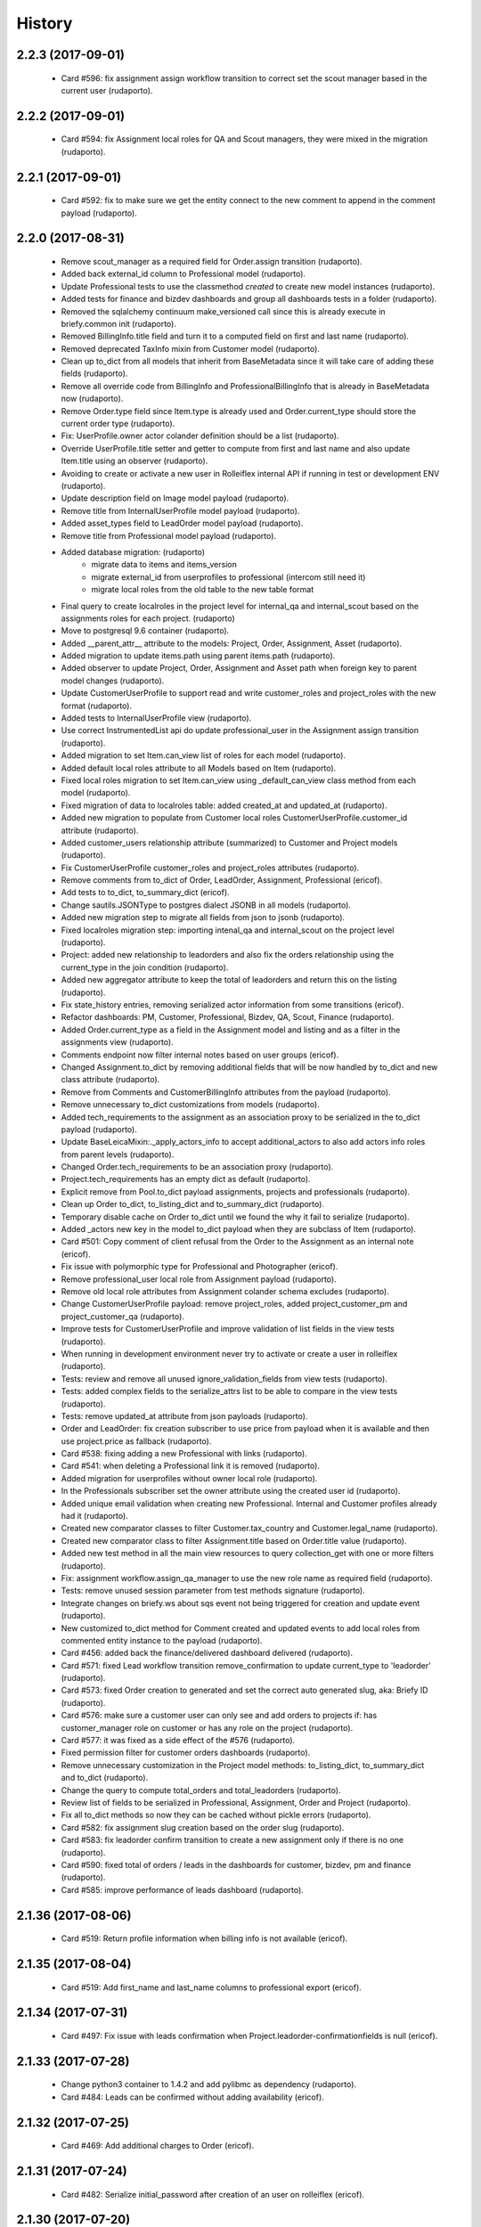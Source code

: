 =======
History
=======

2.2.3 (2017-09-01)
------------------
    * Card #596: fix assignment assign workflow transition to correct set the scout manager based in the current user (rudaporto).

2.2.2 (2017-09-01)
------------------
    * Card #594: fix Assignment local roles for QA and Scout managers, they were mixed in the migration (rudaporto).

2.2.1 (2017-09-01)
------------------

    * Card #592: fix to make sure we get the entity connect to the new comment to append in the comment payload (rudaporto).

2.2.0 (2017-08-31)
------------------

    * Remove scout_manager as a required field for Order.assign transition (rudaporto).
    * Added back external_id column to Professional model (rudaporto).
    * Update Professional tests to use the classmethod `created` to create new model instances (rudaporto).
    * Added tests for finance and bizdev dashboards and group all dashboards tests in a folder (rudaporto).
    * Removed the sqlalchemy continuum make_versioned call since this is already execute in briefy.common init (rudaporto).
    * Removed BillingInfo.title field and turn it to a computed field on first and last name (rudaporto).
    * Removed deprecated TaxInfo mixin from Customer model (rudaporto).
    * Clean up to_dict from all models that inherit from BaseMetadata since it will take care of adding these fields (rudaporto).
    * Remove all override code from BillingInfo and ProfessionalBillingInfo that is already in BaseMetadata now (rudaporto).
    * Remove Order.type field since Item.type is already used and Order.current_type should store the current order type (rudaporto).
    * Fix: UserProfile.owner actor colander definition should be a list (rudaporto).
    * Override UserProfile.title setter and getter to compute from first and last name and also update Item.title using an observer (rudaporto).
    * Avoiding to create or activate a new user in Rolleiflex internal API if running in test or development ENV (rudaporto).
    * Update description field on Image model payload (rudaporto).
    * Remove title from InternalUserProfile model payload (rudaporto).
    * Added asset_types field to LeadOrder model payload (rudaporto).
    * Remove title from Professional model payload (rudaporto).
    * Added database migration: (rudaporto)
        * migrate data to items and items_version
        * migrate external_id from userprofiles to professional (intercom still need it)
        * migrate local roles from the old table to the new table format
    * Final query to create localroles in the project level for internal_qa and internal_scout based on the assignments roles for each project. (rudaporto)
    * Move to postgresql 9.6 container (rudaporto).
    * Added __parent_attr__ attribute to the models: Project, Order, Assignment, Asset (rudaporto).
    * Added migration to update items.path using parent items.path (rudaporto).
    * Added observer to update Project, Order, Assignment and Asset path when foreign key to parent model changes (rudaporto).
    * Update CustomerUserProfile to support read and write customer_roles and project_roles with the new format (rudaporto).
    * Added tests to InternalUserProfile view (rudaporto).
    * Use correct InstrumentedList api do update professional_user in the Assignment assign transition (rudaporto).
    * Added migration to set Item.can_view list of roles for each model (rudaporto).
    * Added default local roles attribute to all Models based on Item (rudaporto).
    * Fixed local roles migration to set Item.can_view using _default_can_view class method from each model (rudaporto).
    * Fixed migration of data to localroles table: added created_at and updated_at (rudaporto).
    * Added new migration to populate from Customer local roles CustomerUserProfile.customer_id attribute (rudaporto).
    * Added customer_users relationship attribute (summarized) to Customer and Project models (rudaporto).
    * Fix CustomerUserProfile customer_roles and project_roles attributes (rudaporto).
    * Remove comments from to_dict of Order, LeadOrder, Assignment, Professional (ericof).
    * Add tests to to_dict, to_summary_dict (ericof).
    * Change sautils.JSONType to postgres dialect JSONB in all models (rudaporto).
    * Added new migration step to migrate all fields from json to jsonb (rudaporto).
    * Fixed localroles migration step: importing intenal_qa and internal_scout on the project level (rudaporto).
    * Project: added new relationship to leadorders and also fix the orders relationship using the current_type in the join condition (rudaporto).
    * Added new aggregator attribute to keep the total of leadorders and return this on the listing (rudaporto).
    * Fix state_history entries, removing serialized actor information from some transitions (ericof).
    * Refactor dashboards: PM, Customer, Professional, Bizdev, QA, Scout, Finance (rudaporto).
    * Added Order.current_type as a field in the Assignment model and listing and as a filter in the assignments view (rudaporto).
    * Comments endpoint now filter internal notes based on user groups (ericof).
    * Changed Assignment.to_dict by removing additional fields that will be now handled by to_dict and new class attribute (rudaporto).
    * Remove from Comments and CustomerBillingInfo attributes from the payload (rudaporto).
    * Remove unnecessary to_dict customizations from models (rudaporto).
    * Added tech_requirements to the assignment as an association proxy to be serialized in the to_dict payload (rudaporto).
    * Update BaseLeicaMixin:._apply_actors_info to accept additional_actors to also add actors info roles from parent levels (rudaporto).
    * Changed Order.tech_requirements to be an association proxy (rudaporto).
    * Project.tech_requirements has an empty dict as default (rudaporto).
    * Explicit remove from Pool.to_dict payload assignments, projects and professionals (rudaporto).
    * Clean up Order to_dict, to_listing_dict and to_summary_dict (rudaporto).
    * Temporary disable cache on Order to_dict until we found the why it fail to serialize (rudaporto).
    * Added _actors new key in the model to_dict payload when they are subclass of Item (rudaporto).
    * Card #501: Copy comment of client refusal from the Order to the Assignment as an internal note (ericof).
    * Fix issue with polymorphic type for Professional and Photographer (ericof).
    * Remove professional_user local role from Assignment payload (rudaporto).
    * Remove old local role attributes from Assignment colander schema excludes (rudaporto).
    * Change CustomerUserProfile payload: remove project_roles, added project_customer_pm and project_customer_qa (rudaporto).
    * Improve tests for CustomerUserProfile and improve validation of list fields in the view tests (rudaporto).
    * When running in development environment never try to activate or create a user in rolleiflex (rudaporto).
    * Tests: review and remove all unused ignore_validation_fields from view tests (rudaporto).
    * Tests: added complex fields to the serialize_attrs list to be able to compare in the view tests (rudaporto).
    * Tests: remove updated_at attribute from json payloads (rudaporto).
    * Order and LeadOrder: fix creation subscriber to use price from payload when it is available and then use project.price as fallback (rudaporto).
    * Card #538: fixing adding a new Professional with links (rudaporto).
    * Card #541: when deleting a Professional link it is removed (rudaporto).
    * Added migration for userprofiles without owner local role (rudaporto).
    * In the Professionals subscriber set the owner attribute using the created user id (rudaporto).
    * Added unique email validation when creating new Professional. Internal and Customer profiles already had it (rudaporto).
    * Created new comparator classes to filter Customer.tax_country and Customer.legal_name (rudaporto).
    * Created new comparator class to filter Assignment.title based on Order.title value (rudaporto).
    * Added new test method in all the main view resources to query collection_get with one or more filters (rudaporto).
    * Fix: assignment workflow.assign_qa_manager to use the new role name as required field (rudaporto).
    * Tests: remove unused session parameter from test methods signature (rudaporto).
    * Integrate changes on briefy.ws about sqs event not being triggered for creation and update event (rudaporto).
    * New customized to_dict method for Comment created and updated events to add local roles from commented entity instance to the payload (rudaporto).
    * Card #456: added back the finance/delivered dashboard delivered (rudaporto).
    * Card #571: fixed Lead workflow transition remove_confirmation to update current_type to 'leadorder' (rudaporto).
    * Card #573: fixed Order creation to generated and set the correct auto generated slug, aka: Briefy ID (rudaporto).
    * Card #576: make sure a customer user can only see and add orders to projects if: has customer_manager role on customer or has any role on the project (rudaporto).
    * Card #577: it was fixed as a side effect of the #576 (rudaporto).
    * Fixed permission filter for customer orders dashboards (rudaporto).
    * Remove unnecessary customization in the Project model methods: to_listing_dict, to_summary_dict and to_dict (rudaporto).
    * Change the query to compute total_orders and total_leadorders (rudaporto).
    * Review list of fields to be serialized in Professional, Assignment, Order and Project (rudaporto).
    * Fix all to_dict methods so now they can be cached without pickle errors (rudaporto).
    * Card #582: fix assignment slug creation based on the order slug (rudaporto).
    * Card #583: fix leadorder confirm transition to create a new assignment only if there is no one (rudaporto).
    * Card #590: fixed total of orders / leads in the dashboards for customer, bizdev, pm and finance (rudaporto).
    * Card #585: improve performance of leads dashboard (rudaporto).

2.1.36 (2017-08-06)
-------------------

    * Card #519: Return profile information when billing info is not available (ericof).

2.1.35 (2017-08-04)
-------------------

    * Card #519: Add first_name and last_name columns to professional export (ericof).

2.1.34 (2017-07-31)
-------------------

    * Card #497: Fix issue with leads confirmation when Project.leadorder-confirmationfields is null (ericof).

2.1.33 (2017-07-28)
-------------------

    * Change python3 container to 1.4.2 and add pylibmc as dependency (rudaporto).
    * Card #484: Leads can be confirmed without adding availability (ericof).


2.1.32 (2017-07-25)
-------------------

    * Card #469: Add additional charges to Order (ericof).

2.1.31 (2017-07-24)
-------------------

    * Card #482: Serialize initial_password after creation of an user on rolleiflex (ericof).

2.1.30 (2017-07-20)
-------------------

    * Card #478: Order and Assignment late_first_submission custom filter should include machine rejected sets that were never rejected by QA (rudaporto).

2.1.29 (2017-07-20)
-------------------

    * Card #476: Order subscriber for workflow transition remove_schedule should also including assignment in awaiting_assets state (rudaporto).

2.1.28 (2017-07-19)
-------------------

    * New task to notify professionals about Assignments with late submissions (rudaporto).
    * New task to notify professionals before shooting (rudaporto).
    * Card #462: two new _custom_filter for assignment endpoint: late_first_submission and late_re_submission (rudaporto).
    * Card #462: two new _custom_filter for order endpoint: late_first_submission and late_re_submission (rudaporto).
    * Increase testing coverage for the package (ericof).
    * Fix documentation generation (ericof).
    * Added upper limit number of days to notify about late submission (rudaporto).
    * Added flags to enable before shooting and late submission notification tasks (default False) (rudaporto).



2.1.27 (2017-07-12)
-------------------

    * Fixed Assignments report to return the category from the order (rudaporto).
    * Making sure that Order.actual_order_price is corrected updated after Order creation (rudaporto).

2.1.26 (2017-07-04)
-------------------

    * Card #448: Give Support users permission to remove availability from Orders in Received state (ericof).

2.1.25 (2017-07-03)
-------------------

    * Card #434: Make sure Professional user has ownership over its profile (ericof).
    * Card #436: Conditional add order per project (ericof).
    * Fix /pools/{id}/history endpoint access (ericof).

2.1.24 (2017-06-29)
-------------------

    * Fix incorrect endpoint integration between Leica and Rolleiflex (ericof).

2.1.23 (2017-06-28)
-------------------

    * Fix listing assignments per Professional (ericof).

2.1.22 (2017-06-28)
-------------------

    * Card #438: Fix search assignments by project title (ericof).

2.1.21 (2017-06-26)
-------------------

    * Card #391: Implement new finance reports (ericof).

2.1.20 (2017-06-20)
-------------------

    * Added history endpoint for all first level models (rudaporto).
    * Refactor to user VersionsService base class from briefy.ws for Versions endpoints (rudaporto).
    * Added versions endpoint for all first level models with versions support (rudaporto).
    * Card #413: Remove state_history from listing and view serialisations (ericof).
    * Card #407: Sync between Leica User Profiles and Rolleiflex accounts (ericof).
    * Refactor workflows to be inside packages (ericof).

2.1.19 (2017-06-12)
-------------------

    * Card #282: Allow filtering Order/LeadOrder by type on /orders endpoint (ericof).
    * Card #196: Migrate Delivery Hero project Orders to LeadOrders (ericof).
    * Card #197: Migrate Agoda project Orders to LeadOrders (ericof).
    * Card #358: Set Agoda and Delivery Hero projects to order_type = 'leadorder' (ericof).
    * Card #283: New dashboard for customer: Leads (ericof).
    * Card #364: Fix leadorder confirm workflow transition to only create the assignment after creation (rudaporto).
    * Add new related filter to CustomerProfileService to be able to filter by customer or project (rudaporto).
    * Card #368: CustomerUserProfile.project_roles setter now correct remove or add projects based on the received list (rudaporto).
    * Card #231: Add Actual Order Price field to Order and LeadOrder(ericof).
    * Card #231: Add Actual Order Price to finance export (ericof).
    * Card #378: Fix serialization of an Assignment if set_type is None (ericof).
    * Integrate change in briefy.common to log when we create the cache region (rudaporto).
    * Card #377: Add Leads dashboard to PM (ericof).
    * Card #392: Remove dependencies to briefy.knack (ericof).


2.1.18 (2017-06-02)
-------------------

    * Card #385: fix order location field in the order payload after order creation (rudaporto).
    * Fix: professionals view tests now have a proper main_location in the original payload (rudaporto).
    * Fix: professionals main_location update test now is really updating the existing location (rudaporto).
    * Fix: professional to_dict to never return 'assets' and 'assignments' collections (rudaporto).


2.1.17 (2017-05-24)
-------------------

    * Card #362: add a comment to Order after workflow 'accept' transition using transition message (rudaporto).

2.1.16 (2017-05-24)
-------------------

    * Card #47: order.schedule_datetime should be in the payload after schedule transition (rudaporto).

2.1.15 (2017-05-22)
-------------------

    * Card #355: block approve from post processing when there is no archive url (rudaporto).

2.1.14 (2017-05-19)
-------------------

    * Card #338: fixed leica worker failure when assets were not copied but order should be moved back to delivered (rudaporto).

2.1.13 (2017-05-18)
-------------------

    * Added cache layer using briefy.common.cache utility (Project, Order, Assignment) to_listing_dict, to_summary and to_dict (rudaporto).
    * Configure default cache backend to redis (docker container also) and added invalidation in model creation and updated events (rudaporto).
    * Update Project, Order, Assignment to_dict signature to follow the original one (rudaporto).
    * Make sure we do not return Enum instances in the to_dict (always return the str value) (rudaporto).
    * Added a global config to easy switch off the cache system (rudaporto).
    * Fix: price_currency field was mistyped in Order.__summary_attributes__ (rudaporto).
    * Added location to Order.__summary_attributes__ (rudaporto).
    * Changed the way we get the last Order assignment in Order.to_dict (rudaporto).
    * Added update events to Project, Order and Assignment workflow (rudaporto).
    * Improve logging on function safe_workflow_trigger_transitions (rudaporto).
    * Added new subscriber for CommentCreatedEvent to invalidate Comment.entity after comment creation (rudaporto).
    * Fix: function create_new_assignment_from_order now send id in the payload and append new assignment in the Order.assignments (rudaporto).
    * Added invalidation in all tasks and worker actions after update objects since some events will not be fired without a request (rudaporto).
    * Implement Order.workflow.edit_location transition (rudaporto).
    * New model type: LeadOrder (rudaporto).
    * New field for Project to set the type of order the project will use: order or leadorder (rudaporto).
    * Change in the /orders endpoint to create Order or LeadOrder based in the Project setting (rudaporto).
    * New unittest to cover all transitions for the OrderWorkflow and fixes to permissions (rudaporto).
    * New unittest for LeadOrder model and transitions (rudaporto).
    * New unittest for LeadOrder view (/orders with different project) (rudaporto).
    * Documentation small fixes and new document for LeadOrder type (rudaporto).
    * Refactor Order workflow and subscribers to use order.assingmnets[-1] and not order.assignment (rudaporto).
    * New leadorder subscriber module to handle LeadOrder created, updated and workflow transitions (rudaporto).
    * Aded script to export professionals to a spreadsheet file (jsbueno).
    * Card #272: Add asset_types to Project, Order, Assignment (ericof).
    * Card #67: Add Comment support to Professional profile (ericof).
    * Change LeadOrder workflow to only create the assignment when the LeadOrder is confirmed (rudaporto).
    * Improve LeadOrder model unittests (rudaporto).
    * Card #273: Added new state to Assignment: post_processing (rudaporto).
    * Card #273: Added new transitions to move to and back in_qa to post_processing and to approve from post_processing (rudaporto).
    * Reclassify Report views to be marked as background tasks in newrelic agent (rudaporto).
    * Card #286: Added remove_confirmation transition to LeadOrder workflow (rudaporto).
    * Card #300: Enable Workflow transitions for CustomerUserProfile and BriefyUserProfile (ericof).
    * Card #293: Set asset_types value using Project value when adding new Order, LeadOrder and new Assignments (rudaoporto).
    * Support group also can move a Professional to deleted state (ericof).
    * Return asset_type on Project summary (ericof).
    * Card #302 Fix: Assignment duplication when create a new Order (rudaporto).
    * Card #322: Update leica worker to process delivery or archive not necessary to both at same time (rudaporto).
    * Adding event handlers to leica work to deal with messages from ms.laure post processing copying (rudaporto).
    * Card #330: fixed (briefy.ws) bug were unassign an Order will create a new assignment without submit transition (rudaporto).
    * Card #336: fixed leica worker approve_assignment action was not moving order from in_qa to delivered when copy did not happen (rudaporto).

2.1.12 (2017-04-28)
-------------------

    * Fix: new script remove the last transition from two orders and respective assignments (rudaporto).

2.1.11 (2017-04-28)
-------------------

    * Fix: Order.delivery field now has the correct colander type definition (rudaporto).

2.1.10 (2017-04-26)
-------------------

    * Card #263: New Projects will have default delivery config and update config in all current Projects (rudaporto).

2.1.9 (2017-04-25)
------------------

    * Card #260: Fix Google drive delivery and archive configuration in all Delivery Hero Projects (rudaporto).

2.1.8 (2017-04-21)
------------------

    * Usage of octopus.checkstyle for Flake8 (ericof).
    * Card #151: Added support groups to Order workflow edit_payout and compensation (rudaporto).
    * Upgrade packages: pyramid to 1.8.3 and cornice to 2.4.0 (rudaporto).
    * Pined briefy.common and briefy.ws to stable releases 2.0.0 (rudaporto).

2.1.7 (2017-04-19)
------------------

    * Card #142: Trigger events on Tasks execution (ericof).
    * Card #243 and #244: added new column to store a number of refuse transitions order and assignment have  (rudaporto).
    * Card #214: fix Orders and Assignments without scout manager (rudaporto).
    * Update the Dockerfile to use python 3.6.1 container and updated packages (rudaporto/ericof).

2.1.6 (2017-04-13)
------------------

    * New column added to orders.csv exported from finance_csv_export: delivery_sftp_link (rudaporto).
    * Fix: retract_rejection transition now also move Order to in_qa if still scheduled (rudaporto).

2.1.5 (2017-04-11)
------------------

    * Card #237: fix failure when try to view a cancelled Order (rudaporto).
    * Card #73: fix transition Assignment.workflow.assign to set the scout_manager (Order and Assignment) properly (rudaporto).
    * Card #230: Order.workflow.perm_reject now understand a special value ('null') for reason_additional_compensation that sets to None the value and also sets to zero (0) the additional_compensation of the old assignment (rudaporto).
    * Card #49: Update the comment rule when remove_schedule transition is executed from Assignment and Order (rudaporto).
    * Card #241: move helper functions to fix permissions from scripts to briefy.leica and add fix for Delivery Hero (rudaporto).
    * Card #114: scheduling_issues transition now requires an additional_message field that will be concatenated with the message field (rudaporto).

2.1.4 (2017-04-06)
------------------

    * Card #215: new script to export all transition history of Orders to a tsv file (rudaporto).
    * Card #218: default value for empty submission_path in the Assignment must be None (rudaporto).

2.1.3 (2017-04-05)
------------------

    * Card #184: new script to add missing transitions to Order and Assignments using Ophelie's data set (rudaporto).
    * Card #136: improve perm_refuse workflow transition of Order to create an internal note (Order) and complete the Assignment (rudaporto).

2.1.2 (2017-03-31)
------------------

    * Card #62: Order and Assignment comments for Unassign, Re-assign, New shoot and Re-shoot should be internal only (rudaporto).
    * Card #170: update new_shoot transition adding payout fields to be updated in the old assignment before complete (rudaporto).
    * Card #41: added new Order transition perm_reject to reject the assignment and create a new shoot for the Order (rudaporto).
    * Card #171: improve and fix Order reshoot transition do update payout values on the old assignment and copy old values to the new assignment (rudaporto).
    * Card #167: improve Assignment workflow transition retract_rejection to move from Awaiting Assets to In QA without resubmit (rudaporto).
    * Card #41: update Assignment perm_reject transition and subscriber since it will be now called only from the Order workflow (rudaporto).
    * Remove payout_currency from Order transitions new_shoot, perm_reject and reshoot (rudaporto).
    * When transitioning perm_reject or completed are executed on the Assignment, make sure that only create a comment to the creative if the user id a PM (rudaporto).

2.1.1 (2017-03-29)
------------------

    * Fix: remove_availability transition now create a new assignment before cancel the old one (rudaporto).
    * Fix: when QA approve a set, creative comment was not being created as a comment in the Assignment (rudaporto).
    * Card #132: Added new _custom_filter to Orders endpoint to be used by the 'Deliveries' tab in customer interface (rudaporto).
    * Card #128: New dashboard for Customer and PM: delivered (rudaporto).
    * Fix: perm_rejected transitions to edit payout and edit compensation typo in definition (rudaporto).
    * Card #155: Update All Orders dashboard for PM, Customer and Bizdev (rudaporto).
    * Card #157: Update Orders export csv with new label for each workflow state (rudaporto).

2.1.0 (2017-03-26)
------------------

    * New model: ProfessionalBillingInfo (ericof).
    * New endpoint: /billing_info/professionals/{id} (ericof).
    * New model: CustomerBillingInfo (ericof).
    * New endpoint: /billing_info/customers/{id} (ericof).
    * On Order creation set order price based on project default value (ericof).
    * UserProfile: Add field to handle messenger info (ericof).
    * Project: Change colander typ of tech_requirements and delivery to JSONType, thus allowing update from the frontend (ericof).
    * Assignment: to_dict serialization includes Project delivery information (jsbueno).
    * Documentation: Add new models, split database into 3 topics (ericof).


2.0.31 (2017-03-22)
-------------------

    * Assignment: PM and Scouters can schedule and re-schedule assignments in the past (ericof).


2.0.30 (2017-03-19)
-------------------

    * New endpoint to manage BriefyUserProfile (ericof).
    * Return internal and company name on listings for UserProfile classes (ericof).
    * Fix: Bug when activating a BriefyUserProfile (ericof).

2.0.29 (2017-03-16)
-------------------

    * Fix: Worker, on approve_assignment action, was not transitioning Orders that were nt copied on Ms.Laure (ericof).


2.0.28 (2017-03-15)
-------------------

    * Fix: Assignment was ignoring approve transition when updating customer_approval_date (ericof).
    * Feature: Internal endpoints /ms.ophelie/orders /ms.ophelie/assignments return the CSV report to be consumed by ms.ophelie (ericof).


2.0.27 (2017-03-10)
-------------------

    * Implemented script to fix assginments with shoot time in the past and stucked in the assigned state (rudaporto).
    * Update documentation with database backup and restore and how to execute agoda delivery sftp procedure (rudaporto).


2.0.26 (2017-03-08)
-------------------

    * Finance export: Added submission date (first) column to Assignment export (rudaporto).
    * Finance export: change file format of Order and Assignment to use tab delimiter (rudaporto).
    * Added oneshot script to update gdrive delivery links for Agoda orders using slack history file (rudaporto).


2.0.25 (2017-03-06)
-------------------

    * Change the default Project.availability_window to 6 days (rudaporto).
    * Update finance report to have the option to export Order customer comments (rudaporto).
    * When remove availability dates, keep copy the payout from the old assignment to the new (rudaporto).
    * Fix: Order transition set_availability from assigned to assigned was wrong defined (rudaporto).
    * Update availability dates validation to be change the availability window to zero when the user is PM (rudaporto).


2.0.24 (2017-03-01)
-------------------

    * Validate availability dates using Project.availability_window (days) value (rudaporto).

2.0.23 (2017-02-28)
-------------------

    * Fix: when new assignment is created also copy project_managers local role from the order (rudaporto).
    * Fix: when new assignment is created make sure set type will be 'new' (rudaporto).

2.0.22 (2017-02-28)
-------------------

    * New task to move orders from delivery do completed (rudaporto).
    * Review Order accept workflow transition and guard (rudaporto).
    * Change Order cancel workflow transition to using the cancellation window from Project (rudaporto).
    * Update default values for new Project: cancellation_window=1, availability_window=7, approval_window=5 (rudaporto).
    * Update Project.approval_windows docs: value should be business days (rudaporto).
    * New script (finance_csv_export.py) in tools to export all orders and assignments to the invoice system (rudaporto).


2.0.21 (2017-02-27)
-------------------

    * Fix: fields map overwrite cause Assignment.professional_user not being set. (rudaporto).
    * Added new config SCHEDULE_DAYS_LIMIT to easy change the number of days before schedule (rudaporto).

2.0.20 (2017-02-25)
-------------------

    * Added Assignment.delivery as a listing attribute (rudaporto).


2.0.19 (2017-02-24)
-------------------

    * New release to update briefy.common (rudaporto).


2.0.18 (2017-02-24)
-------------------

    * Added Order.customer_order_id to summary attributes, ms.laure needs on the payload of Assignment (rudaporto).

2.0.17 (2017-02-24)
-------------------

    * Created new script to setup demo data for Booking.com visit (rudaporto).
    * Make ProfileUser email unique field (rudaporto).
    * Added new validator to check if UserProfile or CustomerUserProfile email already in use (rudaporto).
    * Added delivery and delivery_date to the Order summary attributes (rudaporto).


2.0.16 (2017-02-22)
-------------------

    * Scouters can approve a new Creative (ericof).

2.0.15 (2017-02-22)
-------------------

    * Fix Order.location edit: added order_id to OrderLocation summary fields (rudaporto).

2.0.14 (2017-02-22)
-------------------

    * Machine validation: Create comment only when the set is invalidated (ericof).
    * Machine validation: Transition/Comment on invalidation should use complete feedback (ericof).
    * Remove Assignment._timezone_observer. Order will take care of update assignment.timezone (rudaporto).
    * Fix circular serialization: Order.location will be serialized as summary in the Order and Assignment (rudaporto).
    * Improve Assignment serialization: Assignment.order will ber serialized as summary (rudaporto).
    * Fix OrderLocation edit. Fixed by Removing Assignment._timezone_observer and fix Order.location circular serialization (rudaporto).
    * Set Scout Manager on Order and Assignment (ericof).
    * Add assign_pool transition to the list of transitions to be considered when updating the assignment_date (ericof).

2.0.13 (2017-02-21)
-------------------

    * Improve Assignment.location relationshi: simplify secondary parameter (rudaporto).
    * Excludes from colander schema generation OrderLocation.assignments attribute (rudaporto).
    * Excludes from to_dict serialisation Assignment.active_order attribute (rudaporto).
    * Update .gitignore to avoid deploy failures (rudaporto).
    * Added pool (summary) attribute to the Assignment listing (rudaporto).

2.0.12 (2017-02-21)
-------------------

    * Fix: Avoid try to do the delivery transition if Order already delivered (rudaporto).

2.0.11 (2017-02-21)
-------------------

    * Fix: Order tech requirement was reporting incorrect values from project (ericof).
    * Fix transaction and database configuration on tasks worker (rudaporto).

2.0.10 (2017-02-20)
-------------------

    * Added new log module to handle special loggers creation and adjust worker and tasks to use new loggers (rudaporto).

2.0.9 (2017-02-20)
------------------
    * Create leica_tasks main script and two tasks: publish to pool and move to awainting assets (rudaporto).


2.0.8 (2017-02-20)
------------------

    * Order: Add timezone attribute (ericof).
    * Order: Add scheduled_datetime, deliver_date, last_deliver_date, accept_date (ericof).
    * Order: Add script to update computed dates (ericof).
    * Add project pool_id attribute (ericof).
    * Add project delivery info attribute (ericof).
    * Script to move assignments from scheduled to awaiting assets (rudaporto).
    * Script to move assignments to the Pool (rudaporto).
    * Update worker approve_assignment action to execute the Order workflow delivery transition (rudaporto)
    * Add Orders by Project report to customers (ericof).
    * Return scheduled_datetime in order listings (ericof).

2.0.7 (2017-02-17)
------------------

    * Script to update all Agoda orders with original latitude and longitude from Agoda spreadsheets (rudaporto).


2.0.6 (2017-02-16)
------------------

    * Fix Order.to_dict to avoid failure when there is no active Assignment (rudaporto).
    * Leica Worker: Support handling ignored assignments (ericof).
    * Improve new assignment creation function to also receive the old assignment (rudaporto).
    * Change unassign and reshoot transition create a new assignment before cancel or complete the old one (rudaporto).
    * Cancel an Assignment will always set payout_value to zero (rudaporto).
    * Change newrelic config to ignore pyramid.httpexceptions:HTTPForbidden exceptions (rudaporto).
    * Change can_cancel logic for Order and Assignment (rudaporto).
    * Remove Assignment.scheduled_datetime when it's cancelled (rudaporto).


2.0.5 (2017-02-15)
------------------

    * Update and merge all Leica fixes in the worker (rudaporto).
    * Fix Leica worker (jsbueno).

2.0.4 (2017-02-15)
------------------

    * Split workflows for Briefy and Customer profiles (ericof).
    * Fix Submission Date calculation on Assignment (ericof).
    * Expose initial password on UserProfile creation (ericof).
    * Set timezone on new and updated OrderLocations (ericof).
    * Improve Order to_dict to add actors info to the current Assignment (rudaporto).
    * Improve LeicaBriefyRoles._apply_actors_info to also accept another instance object and not use self (rudaporto).
    * Improve Professional and Assignment summary attributes (rudaporto).
    * Fix remove_availability transition: now the new assignment is created after cancel the old one (rudaporto).
    * Change Assignment assign transition to require payout currency, value and travel expenses (rudaporto).
    * Change remove availability to create the assignment inside the transition (rudaporto).
    * Scout dashboard now support links on projects (ericof).
    * Added payout value and currency and travel expenses to the summary attributes (rudaporto).
    * Create new assignment function can now copy the payout value, currency and travel expenses (rudaporto).
    * Update reshoot to receive all payout value, currency and travel expenses and use it to assign the new assignment (rudaporto).
    * Update new shoot to use the new option to copy payout values from the old shoot (rudaporto).


2.0.3 (2017-02-14)
------------------

    * Fix add creative with portfolio link (rudaporto).
    * Split workflows for Briefy and Customer profiles (ericof).

2.0.2 (2017-02-14)
------------------

    * Fix primary key of dashboard declarative models (rudaporto).

2.0.1 (2017-02-14)
------------------

    * Added timezone attribute to Assignment summary and fix the timezone property (rudaporto).
 

2.0.0 (2017-02-13)
------------------
     * Remove foreign key from jobs to professional. (rudaporto)
     * Add logging with logstash to this package. (ericof)
     * LEICA-60: Move image file on Asset creation or update. (ericof)
     * Fix _update_job_on_knack. (rudaporto)
     * Change role to group in the Asset and Job workflows. (rudaporto)
     * Integrate workflow fix in briefy.common. (rudaporto)
     * BODY-62: Implement pagination. (ericof)
     * LEICA-63: Improve workflows. (ericof)
     * LEICA-09: Improve Customers, Projects and Jobs import. Add service to run the import by API call. (rudaporto)
     * LEICA-69: Create new endpoints to sync with knack individual records. (rudaporto)
     * LEICA-70: New endpoint to log requests from knack. (rudaporto)
     * Moved import/sync endpoints path to reside inside /knack namespace. (rudaporto)
     * LEICA-74: Backport image validation code from Ms. Laure. (ericof)
     * Integrate HEAD method improvements of briefy.ws. (rudaporto)
     * Use last version of Briefy.ws. (aivuk)
     * Configure job service to allow filter and sort usign Project.title. (aivuk)
     * LEICA-73: Document Leica data models and improve fields/relationships (ericof)
     * LEICA-61: Merge from AGFA. (ericof)
     * LEICA-95: Update Professional model (merge from AGFA). (ericof)
     * LEICA-71: Add "Extra Compensation" Field to Jobs. (ericof)
     * LEICA-92: Update Job model. (ericof)
     * LEICA-93: Update Customer model. (ericof)
     * LEICA-94: Update Project model. (ericof)
     * Update models, migration and tests (rudaporto).
     * Sync JobOrder (Location, Assignment, Comment) and Photographer(working locations) (rudaporto).
     * New sync code to update brief_id in all profiles objects in knack (rudaporto).
     * New mixin for LeicaRoles and mixins for local roles of Customer, Project, Order and Assignment (rudaporto).
     * Improve sync classes to get roles from the knack obj, convert to rolleiflex id and add as local role (rudaporto).
     * Some minor improvents to import more phone numbers from Photographers (rudaporto).
     * BODY-91: Remove all load strategy with lazy="joined" (rudaporto).
     * Fix Project __actors__, listing, and summary fields (rudaporto).
     * Improve sync to parse phone numbers for the JobOrder contact (rudaporto).
     * Create new column_property attributes using subquery to easy filter JobAssignment by some JobOrder attributes (rudaporto).
     * Fix: upgrade s3transfer from 1.1.2 to 0.1.10 to fix conflict version with boto libs (rudaporto).
     * Update all Leica local roles to use new relationship and association_proxy attributes (rudaporto).
     * Update sync to the new association_proxy attributes (rudaporto).
     * Update JobAssignment sync to create local role also for the professional (rudaporto)
     * LEICA-120: include additional fields from JobOrder to JobAssignment and expose then in /jobs search (rudaporto).
     * Update Professional and JobLocation summary fields (rudaporto).
     * Small fixes in the sync classes (rudaporto).
     * Change default LeicaRolesMixin association_proxy to return only a single element: this enable filter by the user ID. (rudaporto)
     * Add all local role association_proxy fields as filter_related_fields to be searchable on the views using the user ID. (rudaporto)
     * Improve Customer model with new relationships that return business and billing addres as a attribute and expose then in the payload (rudaporto).
     * Improve CustomerContact model defining summary and listing attributes (rudaporto).
     * Remove transaction manager and control commit manually in the import / sync classes and remove (rudaporto).
     * Change migration to new address format from briefy.common (rudaporto).
     * Update summary attributes for job location, professional and professional location (rudaporto).
     * Update additional fielter fields for jobs, order, professional and projects views (rudaporto).
     * Change field locations to location on JobOrder since for now we just have one location (rudaporto).
     * New attribute (relationship uselist=False) on professional model: main_location (rudaporto).
     * Customized to_dict and to_liting_dict on professional model (rudaporto).
     * Change number_of_assets Order field to number_required_assets (rudaporto).
     * Update import to generate the Order slug from the knack.job_id (internal) (rdaporto).
     * Remove the last lazy='joined' to improve listing latency (rudaporto).
     * Added new field set_type to show and filter different types of sets in QA (rudaporto).
     * Refactory _summarize_relationships and also insert it in the default to_dict and to_listing_dict (rudaporto).
     * Update import Job to populate set_type and also added set_type to the JobAssignment listing (rudaporto).
     * Fix slug generation when import form knack (rudaporto).
     * Added new field slug in the JobAssingmnet and update db migration and import from knack (rudaporto).
     * New function that use the insert context to create JobAssigmnet slug from the JobOrder slug (rudaporto).
     * Added database models: Pool and ProfessionalsInPool (association model between Pool and Professional) (rudaporto).
     * Basic workflow for a Pool model (rudaporto).
     * Added new ForeignKey pool_id (nullable=True) in JobAssignment model to link an JobAssignment to a Pool (rudaporto).
     * Added resource view /pools to manage JobPools (rudaporto).
     * Update database fixtures to support composed primary keys (rudaporto).
     * Add Pool sync/import script and classes (rudaporto).
     * Fix Pool and Professional association relationships and update tests (rudaporto).
     * Update initial database migration script with all model changes (rudaporto).
     * LEICA-128: Refactor Job classes names following the changes as Assignment or Order (rudaporto).
     * LEICA-132: Add new fields to Pool and fix Professionls in Pool import. Add pool attribute to Assignment list and filter (rudaporto).
     * LEICA-133: Added Scouting Dashboard endpoints (rudaporto).
     * LEICA-134: Added QA Dashboard endpoints (rudaporto).
     * LEICA-135: Added Professional and Customer Dashboard endpoints (rudaporto).
     * Add new field for Professional: accept_travel (boolean) (rudaporto).
     * Remove all binary=false from UUID fields (rudaporto).
     * Adjust users sync to update Knack Profile.briefy_id if not equal to same user.briefy_id in Rolleiflex (rudaporto).
     * New descriptor to help set and get from unary relationships like Order.location (rudaporto).
     * Review __raw_acl__ attribute on all models (rudaporto).
     * Improve import to set permissions for each local role imported (rudaporto).
     * New base class to test dashboard views and test cases for all implemented dashboards: QA, Scout, Professional, Customer (rudaporto).
     * Change customer and professional dashboard queries and implement default_filter (view) to add parameters to the query (rudaporto).
     * Update Comments model to accept author_role, to_role and internal attributes (rudaporto).
     * Create new model UserProfile and change Professional model to use it as base class (rudaporto).
     * Refactor classes that uses ContactInfoMixin to use version from briefy.common (rudaporto).
     * Implement user profile basic information import from knack (rudaporto).
     * Update JobSync to import all comments using the new Comment format (rudaporto).
     * Create new functions to add user info to state_history and to get user info now from UserProfile model (rudaporto).
     * Added Order.assignment relationshit to return the last active Assignment of one Order (rudaporto).
     * Pin pyramid to version 1.7.3 (rudaporto).
     * Integrate briefy.common change on Timestamp.update_at (rudaporto).
     * Implement default filter for the Assignment that uses _custom_filter parameter to show Assignments avaiable in the Professional Pool.
     * Set AssignmentWorkflowService.enble_secutiry = False. Apply filter avoid Professional do self_assign one Assignment (rudaporto).
     * Improve Assingment workflow to set professional_user local role when self_assign or assign (rudaporto).
     * Improve LeicaBriefyRoles mixin: association proxy factory now can receive the list of permission to create the local role. (rudaporto).



1.1.0 (2016-10-04)
------------------
    * BODY-53: Additional metadata from image (ericof).
    * LEICA-50: Add custom resource event types for models: customer, comments, project. (rudaporto)
    * Integrate new fixes on briefy.ws. (rudaporto)
    * Deploy to update briefy.ws. (rudaporto)
    * LEICA-56: New service to return delivery info for a job. (rudaporto)
    * LEICA-58: Update Knack on job approval and rejection. (ericof)
    * LEICA-47: Machine checking of assets. (ericof)
    * Change to use gunicorn as wsgi service. (rudaporto)

1.0.0 (2016-09-27)
------------------
    * LEICA-24: Clean up Job and Project models. (rudaporto)
    * Add Metadata and Briefy Roles mixins to Job and Project. (rudaporto)
    * LEICA-23: Add new Customer model and link to Project. (rudaporto)
    * Update all postman tests and add into the project. (rudaporto)
    * Recreate initial alembic migrations. (rudaporto)
    * Update all tests and test data to fit the changes in the models. (rudaporto)
    * LEICA-29: Add initial custom route factory for each model except JobLocation. (rudaporto)
    * LEICA-38: Add uploaded_by to Asset (ericof).
    * BODY-31: fixed briefy.ws issue. (rudaporto)
    * LEICA-30: return comments list on the result payload of Jobs and Assets. (rudaporto)
    * LEICA-31: Run asset.update_metada() method every time afeter asset model instance change. (rudaporto)
    * LEICA-35: After Asset creation it will be automatic transitioned to pending state. (rudaporto)
    * LEICA-28: Improve models to import data from knack. (jsbueno) (rudaporto)
    * LEICA-36: Create events for Asset model instance lifecycle (POST, PUT, GET, DELETE) (rudaporto)
    * BODY-45: Integrate briefy.ws fix. (rudaporto)
    * BODY-40: Integrated briefy.common fix. (rudaporto)
    * LEICA-42: Register sqlalchemy workflow context handlers for all models. (rudaporto)
    * Speed up asset view tests by mocking calls to briefy-thumbor. (ericof)
    * LEICA-37: Add versioning to Assets. (ericof)
    * LEICA-44: After JOB creation automaticaly transition to in_qa state. (rudaporto)
    * LEICA-45: Review asset workflow: rename rejected to edit and discarded to rejected. (rudaporto)
    * LEICA-28: Adds knack_import script to fetch Knack JOB and Project data into the local database
    * BODY-49: Integrate fix from briefy.ws. (rudaporto)
    * LEICA-46: Update user_id data on all fields to user info map when object is serialized. (rudaporto)
    * Integrate briefy.ws fixes for workflow endpoint POST with empty message attribute on body. (rudaporto)
    * BODY-52: (hotfix) Quote filename for thumbor image signature. (ericof)

